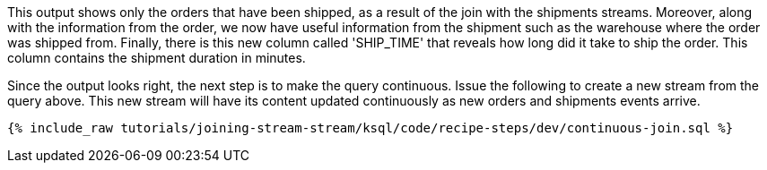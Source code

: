 This output shows only the orders that have been shipped, as a result of the join with the shipments streams. Moreover, along with the information from the order, we now have useful information from the shipment such as the warehouse where the order was shipped from. Finally, there is this new column called 'SHIP_TIME' that reveals how long did it take to ship the order. This column contains the shipment duration in minutes.

Since the output looks right, the next step is to make the query continuous. Issue the following to create a new stream from the query above. This new stream will have its content updated continuously as new orders and shipments events arrive.

+++++
<pre class="snippet"><code class="sql">{% include_raw tutorials/joining-stream-stream/ksql/code/recipe-steps/dev/continuous-join.sql %}</code></pre>
+++++
